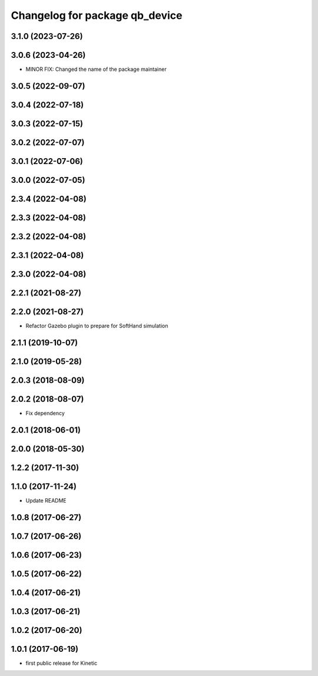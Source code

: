 ^^^^^^^^^^^^^^^^^^^^^^^^^^^^^^^
Changelog for package qb_device
^^^^^^^^^^^^^^^^^^^^^^^^^^^^^^^

3.1.0 (2023-07-26)
------------------

3.0.6 (2023-04-26)
------------------
* MINOR FIX: Changed the name of the package maintainer

3.0.5 (2022-09-07)
------------------

3.0.4 (2022-07-18)
------------------

3.0.3 (2022-07-15)
------------------

3.0.2 (2022-07-07)
------------------

3.0.1 (2022-07-06)
------------------

3.0.0 (2022-07-05)
------------------

2.3.4 (2022-04-08)
------------------

2.3.3 (2022-04-08)
------------------

2.3.2 (2022-04-08)
------------------

2.3.1 (2022-04-08)
------------------

2.3.0 (2022-04-08)
------------------

2.2.1 (2021-08-27)
------------------

2.2.0 (2021-08-27)
------------------
* Refactor Gazebo plugin to prepare for SoftHand simulation

2.1.1 (2019-10-07)
------------------

2.1.0 (2019-05-28)
------------------

2.0.3 (2018-08-09)
------------------

2.0.2 (2018-08-07)
------------------
* Fix dependency

2.0.1 (2018-06-01)
------------------

2.0.0 (2018-05-30)
------------------

1.2.2 (2017-11-30)
------------------

1.1.0 (2017-11-24)
------------------
* Update README

1.0.8 (2017-06-27)
------------------

1.0.7 (2017-06-26)
------------------

1.0.6 (2017-06-23)
------------------

1.0.5 (2017-06-22)
------------------

1.0.4 (2017-06-21)
------------------

1.0.3 (2017-06-21)
------------------

1.0.2 (2017-06-20)
------------------

1.0.1 (2017-06-19)
------------------
* first public release for Kinetic
